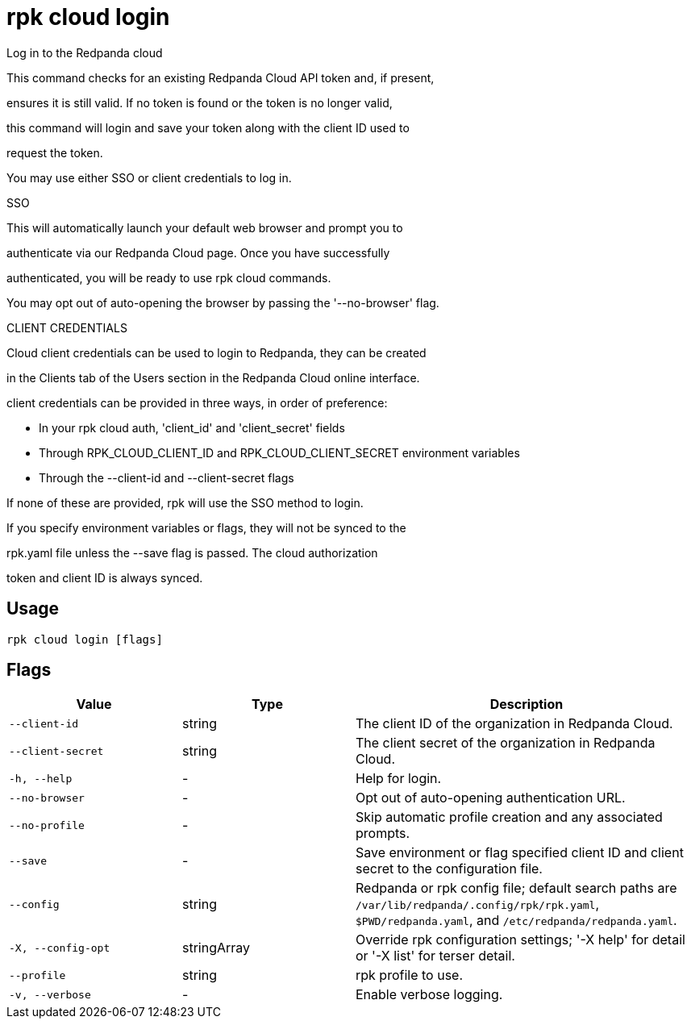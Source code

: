 = rpk cloud login
:description: rpk cloud login

Log in to the Redpanda cloud

This command checks for an existing Redpanda Cloud API token and, if present, 
ensures it is still valid. If no token is found or the token is no longer valid, 
this command will login and save your token along with the client ID used to 
request the token.

You may use either SSO or client credentials to log in.

SSO

This will automatically launch your default web browser and prompt you to 
authenticate via our Redpanda Cloud page. Once you have successfully 
authenticated, you will be ready to use rpk cloud commands.

You may opt out of auto-opening the browser by passing the '--no-browser' flag.

CLIENT CREDENTIALS

Cloud client credentials can be used to login to Redpanda, they can be created 
in the Clients tab of the Users section in the Redpanda Cloud online interface. 
client credentials can be provided in three ways, in order of preference:

* In your rpk cloud auth, 'client_id' and 'client_secret' fields
* Through RPK_CLOUD_CLIENT_ID and RPK_CLOUD_CLIENT_SECRET environment variables
* Through the --client-id and --client-secret flags

If none of these are provided, rpk will use the SSO method to login. 
If you specify environment variables or flags, they will not be synced to the
rpk.yaml file unless the --save flag is passed. The cloud authorization 
token and client ID is always synced.

== Usage

[,bash]
----
rpk cloud login [flags]
----

== Flags

[cols="1m,1a,2a"]
|===
|*Value* |*Type* |*Description*

|--client-id |string |The client ID of the organization in Redpanda Cloud.

|--client-secret |string |The client secret of the organization in Redpanda Cloud.

|-h, --help |- |Help for login.

|--no-browser |- |Opt out of auto-opening authentication URL.

|--no-profile |- |Skip automatic profile creation and any associated prompts.

|--save |- |Save environment or flag specified client ID and client secret to the configuration file.

|--config |string |Redpanda or rpk config file; default search paths are `/var/lib/redpanda/.config/rpk/rpk.yaml`, `$PWD/redpanda.yaml`, and `/etc/redpanda/redpanda.yaml`.

|-X, --config-opt |stringArray |Override rpk configuration settings; '-X help' for detail or '-X list' for terser detail.

|--profile |string |rpk profile to use.

|-v, --verbose |- |Enable verbose logging.
|===
